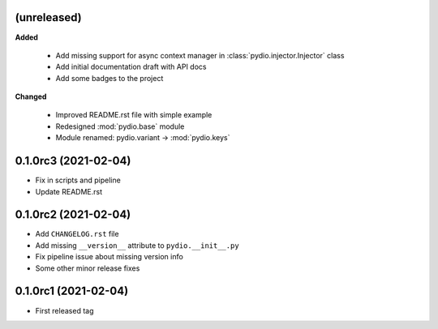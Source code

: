 (unreleased)
------------

**Added**

  * Add missing support for async context manager in
    :class:`pydio.injector.Injector` class
  * Add initial documentation draft with API docs
  * Add some badges to the project

**Changed**

  * Improved README.rst file with simple example
  * Redesigned :mod:`pydio.base` module
  * Module renamed: pydio.variant -> :mod:`pydio.keys`

0.1.0rc3 (2021-02-04)
---------------------

* Fix in scripts and pipeline
* Update README.rst

0.1.0rc2 (2021-02-04)
---------------------

* Add ``CHANGELOG.rst`` file
* Add missing ``__version__`` attribute to ``pydio.__init__.py``
* Fix pipeline issue about missing version info
* Some other minor release fixes

0.1.0rc1 (2021-02-04)
---------------------

* First released tag
